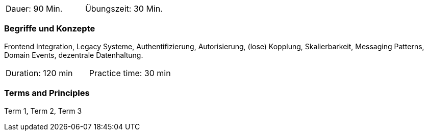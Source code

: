 // tag::DE[]
|===
| Dauer: 90 Min. | Übungszeit: 30 Min.
|===

=== Begriffe und Konzepte
Frontend Integration, Legacy Systeme, Authentifizierung, Autorisierung, (lose) Kopplung, Skalierbarkeit, Messaging Patterns, Domain Events, dezentrale Datenhaltung.

// end::DE[]

// tag::EN[]
|===
| Duration: 120 min | Practice time: 30 min
|===

=== Terms and Principles
Term 1, Term 2, Term 3

// end::EN[]
